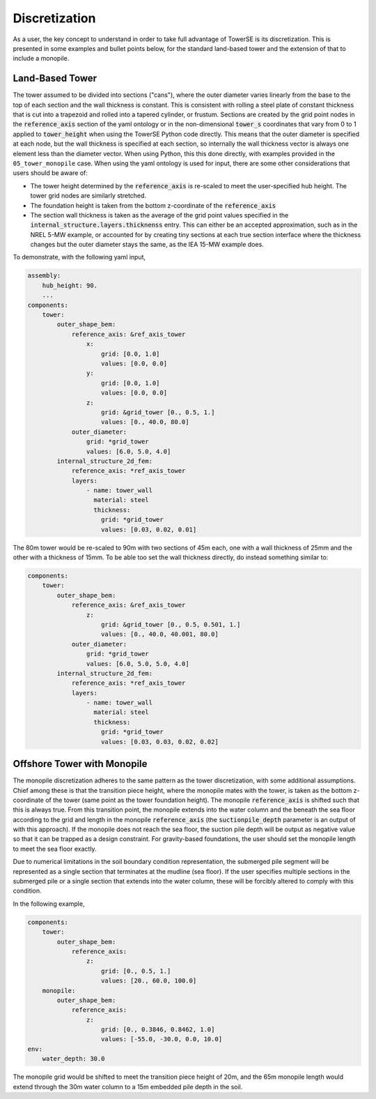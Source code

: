 
Discretization
===============

As a user, the key concept to understand in order to take full advantage of TowerSE is its discretization.  This is presented in some examples and bullet points below, for the standard land-based tower and the extension of that to include a monopile.

Land-Based Tower
-----------------

The tower assumed to be divided into sections ("cans"), where the outer diameter varies linearly from the base to the top of each section and the wall thickness is constant.  This is consistent with rolling a steel plate of constant thickness that is cut into a trapezoid and rolled into a tapered cylinder, or frustum.  Sections are created by the grid point nodes in the :code:`reference_axis` section of the yaml ontology or in the non-dimensional :code:`tower_s` coordinates that vary from 0 to 1 applied to :code:`tower_height` when using the TowerSE Python code directly.  This means that the outer diameter is specified at each node, but the wall thickness is specified at each section, so internally the wall thickness vector is always one element less than the diameter vector.  When using Python, this this done directly, with examples provided in the ``05_tower_monopile`` case.  When using the yaml ontology is used for input, there are some other considerations that users should be aware of:

- The tower height determined by the :code:`reference_axis` is re-scaled to meet the user-specified hub height.  The tower grid nodes are similarly stretched.
- The foundation height is taken from the bottom z-coordinate of the :code:`reference_axis`
- The section wall thickness is taken as the average of the grid point values specified in the :code:`internal_structure.layers.thicknenss` entry.  This can either be an accepted approximation, such as in the NREL 5-MW example, or accounted for by creating tiny sections at each true section interface where the thickness changes but the outer diameter stays the same, as the IEA 15-MW example does.

To demonstrate, with the following yaml input,

.. code-block:: yaml

    assembly:
        hub_height: 90.
        ...
    components:
        tower:
            outer_shape_bem:
                reference_axis: &ref_axis_tower
                    x:
                        grid: [0.0, 1.0]
                        values: [0.0, 0.0]
                    y:
                        grid: [0.0, 1.0]
                        values: [0.0, 0.0]
                    z:
                        grid: &grid_tower [0., 0.5, 1.]
                        values: [0., 40.0, 80.0]
                outer_diameter:
                    grid: *grid_tower
                    values: [6.0, 5.0, 4.0]
            internal_structure_2d_fem:
                reference_axis: *ref_axis_tower
                layers:
                    - name: tower_wall
                      material: steel
                      thickness:
                        grid: *grid_tower
                        values: [0.03, 0.02, 0.01]

The 80m tower would be re-scaled to 90m with two sections of 45m each, one with a wall thickness of 25mm and the other with a thickness of 15mm.  To be able too set the wall thickness directly, do instead something similar to:

.. code-block:: yaml

    components:
        tower:
            outer_shape_bem:
                reference_axis: &ref_axis_tower
                    z:
                        grid: &grid_tower [0., 0.5, 0.501, 1.]
                        values: [0., 40.0, 40.001, 80.0]
                outer_diameter:
                    grid: *grid_tower
                    values: [6.0, 5.0, 5.0, 4.0]
            internal_structure_2d_fem:
                reference_axis: *ref_axis_tower
                layers:
                    - name: tower_wall
                      material: steel
                      thickness:
                        grid: *grid_tower
                        values: [0.03, 0.03, 0.02, 0.02]


Offshore Tower with Monopile
-----------------------------

The monopile discretization adheres to the same pattern as the tower discretization, with some additional assumptions.  Chief among these is that the transition piece height, where the monopile mates with the tower, is taken as the bottom z-coordinate of the tower (same point as the tower foundation height).  The monopile :code:`reference_axis` is shifted such that this is always true.  From this transition point, the monopile extends into the water column and the beneath the sea floor according to the grid and length in the monopile :code:`reference_axis` (the :code:`suctionpile_depth` parameter is an output of with this approach). If the monopile does not reach the sea floor, the suction pile depth will be output as negative value so that it can be trapped as a design constraint.  For gravity-based foundations, the user should set the monopile length to meet the sea floor exactly.

Due to numerical limitations in the soil boundary condition representation, the submerged pile segment will be represented as a single section that terminates at the mudline (sea floor).  If the user specifies multiple sections in the submerged pile or a single section that extends into the water column, these will be forcibly altered to comply with this condition.

In the following example,

.. code-block:: yaml

    components:
        tower:
            outer_shape_bem:
                reference_axis:
                    z:
                        grid: [0., 0.5, 1.]
                        values: [20., 60.0, 100.0]
        monopile:
            outer_shape_bem:
                reference_axis:
                    z:
                        grid: [0., 0.3846, 0.8462, 1.0]
                        values: [-55.0, -30.0, 0.0, 10.0]
    env:
        water_depth: 30.0

The monopile grid would be shifted to meet the transition piece height of 20m, and the 65m monopile length would extend through the 30m water column to a 15m embedded pile depth in the soil.
